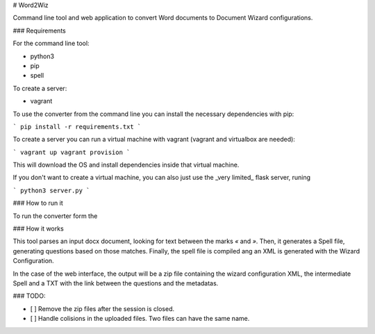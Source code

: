 # Word2Wiz

Command line tool and web application to convert Word documents to Document
Wizard configurations.

### Requirements

For the command line tool:

- python3
- pip
- spell

To create a server:

- vagrant

To use the converter from the command line you can install the necessary
dependencies with pip:

```
pip install -r requirements.txt
```

To create a server you can run a virtual machine with vagrant (vagrant and
virtualbox are needed):

```
vagrant up
vagrant provision
```

This will download the OS and install dependencies inside that virtual machine.

If you don't want to create a virtual machine, you can also just use the _very
limited_ flask server, runing

```
python3 server.py
```

### How to run it

To run the converter form the

### How it works

This tool parses an input docx document, looking for text between the marks `«`
and `»`. Then, it generates a Spell file, generating questions based on those
matches. Finally, the spell file is compiled ang an XML is generated with the
Wizard Configuration.

In the case of the web interface, the output will be a zip file containing the
wizard configuration XML, the intermediate Spell and a TXT with the link
between the questions and the metadatas.

### TODO:

- [ ] Remove the zip files after the session is closed.
- [ ] Handle colisions in the uploaded files. Two files can have the same name.
